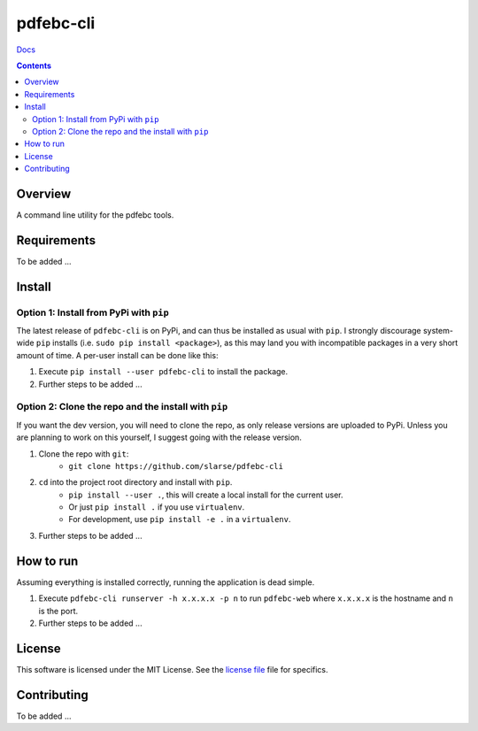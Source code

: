 pdfebc-cli
*******************************************************

`Docs`_

.. image:: https://travis-ci.org/slarse/pdfebc-cli.svg?branch=master
    :target: https://travis-ci.org/slarse/pdfebc-cli
    :alt: Build Status
.. image:: https://codecov.io/gh/slarse/pdfebc-cli/branch/master/graph/badge.svg
    :target: https://codecov.io/gh/slarse/pdfebc-cli
    :alt: Code Coverage
.. image:: https://readthedocs.org/projects/pdfebc-cli/badge/?version=latest
    :target: http://pdfebc-cli.readthedocs.io/en/latest/?badge=latest
    :alt: Documentation Status
.. image:: https://badge.fury.io/py/pdfebc-cli.svg
    :target: https://badge.fury.io/py/pdfebc-cli
    :alt: PyPi Version
.. image:: https://img.shields.io/badge/python-3.6-blue.svg
    :target: https://badge.fury.io/py/pdfebc
    :alt: Supported Python Versions

.. contents::

Overview
========
A command line utility for the pdfebc tools.

Requirements
============
To be added ...

Install
=======
Option 1: Install from PyPi with ``pip``
----------------------------------------
The latest release of ``pdfebc-cli`` is on PyPi, and can thus be installed as usual with ``pip``.
I strongly discourage system-wide ``pip`` installs (i.e. ``sudo pip install <package>``), as this
may land you with incompatible packages in a very short amount of time. A per-user install
can be done like this:

1. Execute ``pip install --user pdfebc-cli`` to install the package.
2. Further steps to be added ...


Option 2: Clone the repo and the install with ``pip``
-----------------------------------------------------
If you want the dev version, you will need to clone the repo, as only release versions are uploaded
to PyPi. Unless you are planning to work on this yourself, I suggest going with the release version.

1. Clone the repo with ``git``:
    - ``git clone https://github.com/slarse/pdfebc-cli``
2. ``cd`` into the project root directory and install with ``pip``.
    - ``pip install --user .``, this will create a local install for the current user.
    - Or just ``pip install .`` if you use ``virtualenv``.
    - For development, use ``pip install -e .`` in a ``virtualenv``.
3. Further steps to be added ...
   
How to run
==========
Assuming everything is installed correctly, running the application is dead simple.

1. Execute ``pdfebc-cli runserver -h x.x.x.x -p n`` to run ``pdfebc-web`` 
   where ``x.x.x.x`` is the hostname and ``n`` is the port. 
2. Further steps to be added ...

License
=======
This software is licensed under the MIT License. See the `license file`_ file for specifics.

Contributing
============
To be added ...

.. _license file: LICENSE
.. _sample configuration: config.cnf
.. _requirements.txt: requirements.txt
.. _Docs: https://pdfebc-cli.readthedocs.io/en/latest/
